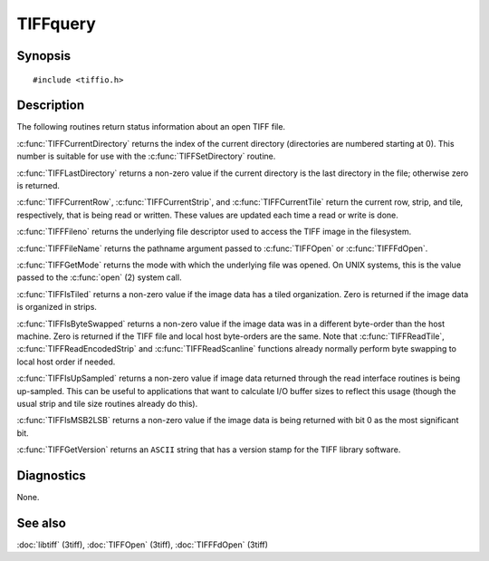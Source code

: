 TIFFquery
=========

Synopsis
--------

.. highlight:: c

::

    #include <tiffio.h>

.. c:function:: uint32_t TIFFCurrentRow(TIFF* tif)

.. c:function:: tstrip_t TIFFCurrentStrip(TIFF* tif)

.. c:function:: ttile_t TIFFCurrentTile(TIFF* tif)

.. c:function:: tdir_t TIFFCurrentDirectory(TIFF* tif)

.. c:function:: int TIFFLastDirectory(TIFF* tif)

.. c:function:: int TIFFFileno(TIFF* tif)

.. c:function:: char* TIFFFileName(TIFF* tif)

.. c:function:: int TIFFGetMode(TIFF* tif)

.. c:function:: int TIFFIsTiled(TIFF* tif)

.. c:function:: int TIFFIsByteSwapped(TIFF* tif)

.. c:function:: int TIFFIsUpSampled(TIFF* tif)

.. c:function:: int TIFFIsMSB2LSB(TIFF* tif)

.. c:function:: const char* TIFFGetVersion(void)

Description
-----------

The following routines return status information about an open TIFF file.

:c:func:`TIFFCurrentDirectory` returns the index of the current directory
(directories are numbered starting at 0). This number is suitable for use
with the :c:func:`TIFFSetDirectory` routine.

:c:func:`TIFFLastDirectory` returns a non-zero value if the current
directory is the last directory in the file; otherwise zero is returned.

:c:func:`TIFFCurrentRow`, :c:func:`TIFFCurrentStrip`, and
:c:func:`TIFFCurrentTile` return the current row, strip, and tile,
respectively, that is being read or written. These values are updated each
time a read or write is done.

:c:func:`TIFFFileno` returns the underlying file descriptor used to access the
TIFF image in the filesystem.

:c:func:`TIFFFileName` returns the pathname argument passed to :c:func:`TIFFOpen`
or :c:func:`TIFFFdOpen`.

:c:func:`TIFFGetMode` returns the mode with which the underlying file was opened.
On UNIX systems, this is the value passed to the :c:func:`open` (2) system call.

:c:func:`TIFFIsTiled` returns a non-zero value if the image data has a tiled
organization. Zero is returned if the image data is organized in strips.

:c:func:`TIFFIsByteSwapped` returns a non-zero value if the image data was in a
different byte-order than the host machine. Zero is returned if the TIFF file and
local host byte-orders are the same.  Note that :c:func:`TIFFReadTile`,
:c:func:`TIFFReadEncodedStrip` and :c:func:`TIFFReadScanline` functions already
normally perform byte swapping to local host order if needed.

:c:func:`TIFFIsUpSampled` returns a non-zero value if image data returned through
the read interface routines is being up-sampled. This can be useful to applications
that want to calculate I/O buffer sizes to reflect this usage (though the usual
strip and tile size routines already do this).

:c:func:`TIFFIsMSB2LSB` returns a non-zero value if the image data is being returned
with bit 0 as the most significant bit.

:c:func:`TIFFGetVersion` returns an ``ASCII`` string that has a version stamp for the 
TIFF library software.

Diagnostics
-----------

None.

See also
--------

:doc:`libtiff` (3tiff),
:doc:`TIFFOpen` (3tiff),
:doc:`TIFFFdOpen` (3tiff)
